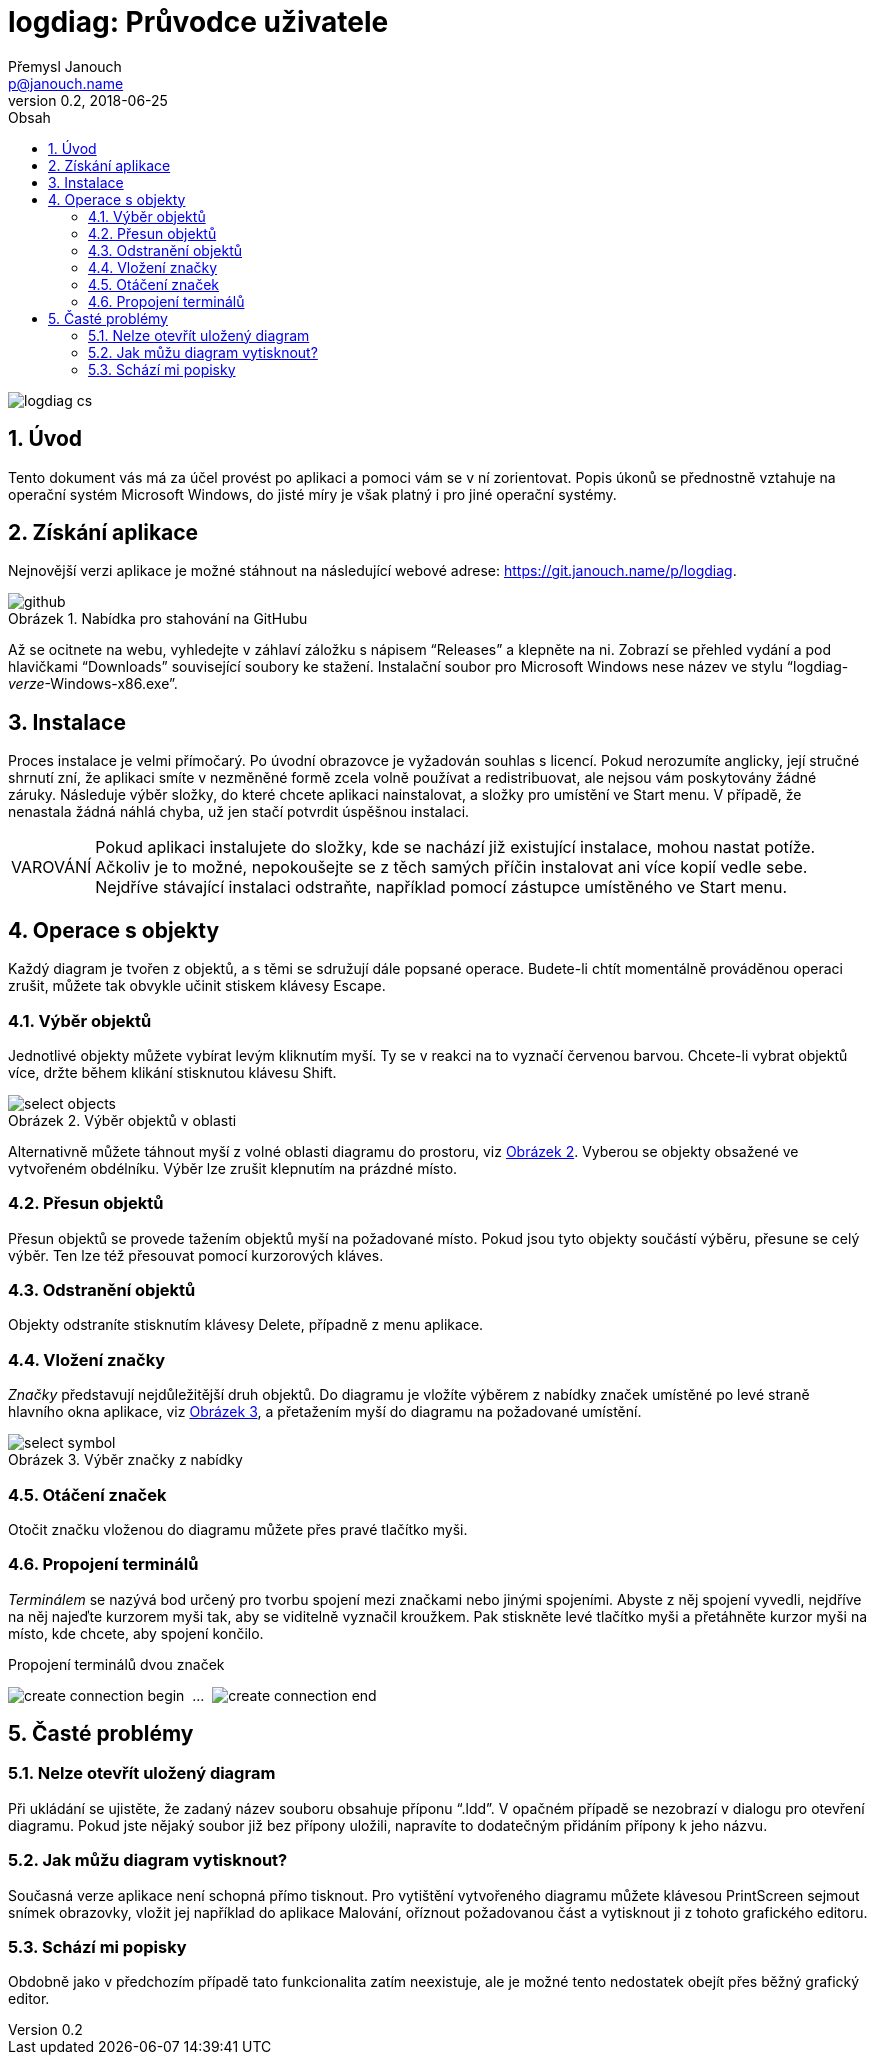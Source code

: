 // TODO: nakonfigurovat v CMake asciidoctor-pdf, je potřeba pár `gem install`
// https://github.com/asciidoctor/asciidoctor-pdf/blob/master/README.adoc
// https://github.com/asciidoctor/asciidoctor-pdf/blob/master/docs/theming-guide.adoc

logdiag: Průvodce uživatele
===========================
Přemysl Janouch <p@janouch.name>
v0.2, 2018-06-25
:toc: left
:toc-title: Obsah
:sectnums:
:warning-caption: VAROVÁNÍ
:xrefstyle: short
:figure-caption: Obrázek

image::logdiag-cs.png[]

<<<

Úvod
----
Tento dokument vás má za účel provést po aplikaci a pomoci vám se v ní
zorientovat. Popis úkonů se přednostně vztahuje na operační systém Microsoft
Windows, do jisté míry je však platný i pro jiné operační systémy.

Získání aplikace
----------------
Nejnovější verzi aplikace je možné stáhnout na následující webové adrese:
https://git.janouch.name/p/logdiag.

// TODO: aktualizovat obrázek pro anglickou Gitea
[[github-download]]
.Nabídka pro stahování na GitHubu
image::github.png[]

Až se ocitnete na webu, vyhledejte v záhlaví záložku s nápisem ``Releases'' a
klepněte na ni. Zobrazí se přehled vydání a pod hlavičkami ``Downloads''
související soubory ke stažení. Instalační soubor pro Microsoft Windows nese
název ve stylu ``logdiag-__verze__-Windows-x86.exe''.

Instalace
---------
Proces instalace je velmi přímočarý. Po úvodní obrazovce je vyžadován souhlas s
licencí. Pokud nerozumíte anglicky, její stručné shrnutí zní, že aplikaci smíte
v nezměněné formě zcela volně používat a redistribuovat, ale nejsou vám
poskytovány žádné záruky. Následuje výběr složky, do které chcete aplikaci
nainstalovat, a složky pro umístění ve Start menu. V případě, že nenastala žádná
náhlá chyba, už jen stačí potvrdit úspěšnou instalaci.

WARNING: Pokud aplikaci instalujete do složky, kde se nachází již existující
instalace, mohou nastat potíže. Ačkoliv je to možné, nepokoušejte se z těch
samých příčin instalovat ani více kopií vedle sebe. Nejdříve stávající instalaci
odstraňte, například pomocí zástupce umístěného ve Start menu.

Operace s objekty
-----------------

////

TODO: zkusit restrukturalizovat na:

4. Operace s objekty
   4.1 Základní operace
       4.1.1 Výběr
       4.1.2 Přesun
       4.1.3 Odstranění
   4.2 Značky
       4.2.1 Vložení
       4.2.2 Otáčení
   4.3 Spojení
       4.3.1 Tvorba

////

Každý diagram je tvořen z objektů, a s těmi se sdružují dále popsané operace.
Budete-li chtít momentálně prováděnou operaci zrušit, můžete tak obvykle učinit
stiskem klávesy Escape.

Výběr objektů
~~~~~~~~~~~~~
Jednotlivé objekty můžete vybírat levým kliknutím myší. Ty se v reakci na to
vyznačí červenou barvou. Chcete-li vybrat objektů více, držte během klikání
stisknutou klávesu Shift.

// XXX: nelze zarovnat obrázek na střed zároveň s caption
[[select-objects]]
.Výběr objektů v oblasti
image::select-objects.png[]

Alternativně můžete táhnout myší z volné oblasti diagramu do prostoru, viz
<<select-objects>>. Vyberou se objekty obsažené ve vytvořeném obdélníku. Výběr
lze zrušit klepnutím na prázdné místo.

Přesun objektů
~~~~~~~~~~~~~~
Přesun objektů se provede tažením objektů myší na požadované místo. Pokud jsou
tyto objekty součástí výběru, přesune se celý výběr. Ten lze též přesouvat
pomocí kurzorových kláves.

Odstranění objektů
~~~~~~~~~~~~~~~~~~
Objekty odstraníte stisknutím klávesy Delete, případně z menu aplikace.

Vložení značky
~~~~~~~~~~~~~~
_Značky_ představují nejdůležitější druh objektů. Do diagramu je vložíte výběrem
z nabídky značek umístěné po levé straně hlavního okna aplikace, viz
<<select-symbol>>, a přetažením myší do diagramu na požadované umístění.

[[select-symbol]]
.Výběr značky z nabídky
image::select-symbol.png[]

Otáčení značek
~~~~~~~~~~~~~~
Otočit značku vloženou do diagramu můžete přes pravé tlačítko myši.

Propojení terminálů
~~~~~~~~~~~~~~~~~~~
_Terminálem_ se nazývá bod určený pro tvorbu spojení mezi značkami nebo jinými
spojeními. Abyste z něj spojení vyvedli, nejdříve na něj najeďte kurzorem myši
tak, aby se viditelně vyznačil kroužkem. Pak stiskněte levé tlačítko myši a
přetáhněte kurzor myši na místo, kde chcete, aby spojení končilo.

// XXX: nelze sloučit do jedné figure
[[create-connection]]
.Propojení terminálů dvou značek
image:create-connection-begin.png[]
&nbsp;...&nbsp;
image:create-connection-end.png[]

Časté problémy
--------------

Nelze otevřít uložený diagram
~~~~~~~~~~~~~~~~~~~~~~~~~~~~~
Při ukládání se ujistěte, že zadaný název souboru obsahuje příponu ``.ldd''. V
opačném případě se nezobrazí v dialogu pro otevření diagramu. Pokud jste nějaký
soubor již bez přípony uložili, napravíte to dodatečným přidáním přípony k jeho
názvu.

Jak můžu diagram vytisknout?
~~~~~~~~~~~~~~~~~~~~~~~~~~~~
Současná verze aplikace není schopná přímo tisknout. Pro vytištění vytvořeného
diagramu můžete klávesou PrintScreen sejmout snímek obrazovky, vložit jej
například do aplikace Malování, oříznout požadovanou část a vytisknout ji z
tohoto grafického editoru.

Schází mi popisky
~~~~~~~~~~~~~~~~~
Obdobně jako v předchozím případě tato funkcionalita zatím neexistuje, ale je
možné tento nedostatek obejít přes běžný grafický editor.

